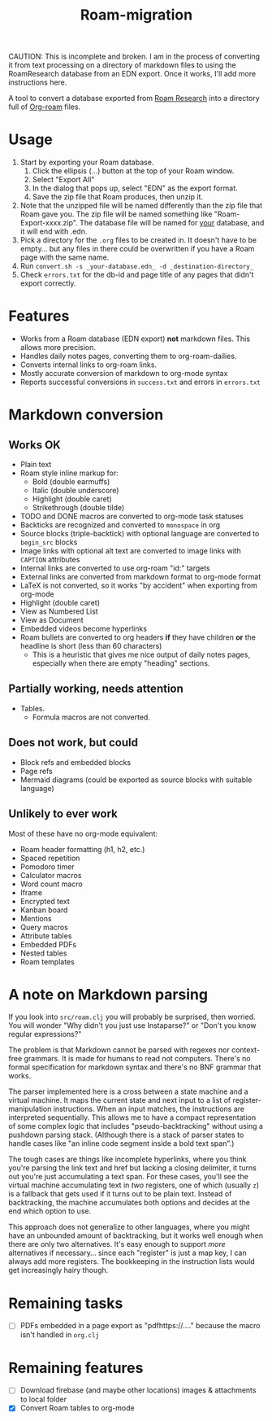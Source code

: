 #+title: Roam-migration

CAUTION: This is incomplete and broken. I am in the process of converting it from text processing on a directory of markdown files to using the RoamResearch database from an EDN export. Once it works, I'll add more instructions here.

A tool to convert a database exported from [[https://roamresearch.com/][Roam Research]] into a directory full of [[https://github.com/org-roam/org-roam][Org-roam]] files.

* Usage

1. Start by exporting your Roam database.
   1. Click the ellipsis (...) button at the top of your Roam window.
   2. Select "Export All"
   3. In the dialog that pops up, select "EDN" as the export format.
   4. Save the zip file that Roam produces, then unzip it.
2. Note that the unzipped file will be named differently than the zip
   file that Roam gave you. The zip file will be named something like
   "Roam-Export-xxxx.zip". The database file will be named for _your_
   database, and it will end with .edn.
3. Pick a directory for the ~.org~ files to be created in. It doesn't
   have to be empty... but any files in there could be overwritten if
   you have a Roam page with the same name.
4. Run ~convert.sh -s _your-database.edn_ -d _destination-directory_~
5. Check ~errors.txt~ for the db-id and page title of any pages that
   didn't export correctly.

* Features
- Works from a Roam database (EDN export) *not* markdown files. This allows more precision.
- Handles daily notes pages, converting them to org-roam-dailies.
- Converts internal links to org-roam links.
- Mostly accurate conversion of markdown to org-mode syntax
- Reports successful conversions in ~success.txt~ and errors in ~errors.txt~

* Markdown conversion

** Works OK

- Plain text
- Roam style inline markup for:
  - Bold (double earmuffs)
  - Italic (double underscore)
  - Highlight (double caret)
  - Strikethrough (double tilde)
- TODO and DONE macros are converted to org-mode task statuses
- Backticks are recognized and converted to ~monospace~ in org
- Source blocks (triple-backtick) with optional language are converted to ~begin_src~ blocks
- Image links with optional alt text are converted to image links with ~CAPTION~ attributes
- Internal links are converted to use org-roam "id:" targets
- External links are converted from markdown format to org-mode format
- LaTeX is not converted, so it works "by accident" when exporting from org-mode
- Highlight (double caret)
- View as Numbered List
- View as Document
- Embedded videos become hyperlinks
- Roam bullets are converted to org headers *if* they have children *or* the headline is short (less than 60 characters)
  - This is a heuristic that gives me nice output of daily notes pages, especially when there are empty "heading" sections.
** Partially working, needs attention
- Tables.
  - Formula macros are not converted.

** Does not work, but could
- Block refs and embedded blocks
- Page refs
- Mermaid diagrams (could be exported as source blocks with suitable language)

** Unlikely to ever work
Most of these have no org-mode equivalent:

- Roam header formatting (h1, h2, etc.)
- Spaced repetition
- Pomodoro timer
- Calculator macros
- Word count macro
- Iframe
- Encrypted text
- Kanban board
- Mentions
- Query macros
- Attribute tables
- Embedded PDFs
- Nested tables
- Roam templates

* A note on Markdown parsing

If you look into ~src/roam.clj~ you will probably be surprised, then worried. You will wonder "Why didn't you just use Instaparse?" or "Don't you know regular expressions?"

The problem is that Markdown cannot be parsed with regexes nor context-free grammars. It is made for humans to read not computers. There's no formal specification for markdown syntax and there's no BNF grammar that works.

The parser implemented here is a cross between a state machine and a virtual machine. It maps the current state and next input to a list of register-manipulation instructions. When an input matches, the instructions are interpreted sequentially. This allows me to have a compact representation of some complex logic that includes "pseudo-backtracking" without using a pushdown parsing stack. (Although there is a stack of parser states to handle cases like "an inline code segment inside a bold text span".)

The tough cases are things like incomplete hyperlinks, where you think you're parsing the link text and href but lacking a closing delimiter, it turns out you're just accumulating a text span. For these cases, you'll see the virtual machine accumulating text in /two/ registers, one of which (usually ~z~) is a fallback that gets used if it turns out to be plain text. Instead of backtracking, the machine accumulates both options and decides at the end which option to use.

This approach does not generalize to other languages, where you might have an unbounded amount of backtracking, but it works well enough when there are only two alternatives. It's easy enough to support /more/ alternatives if necessary... since each "register" is just a map key, I can always add more registers. The bookkeeping in the instruction lists would get increasingly hairy though.

* Remaining tasks
- [ ] PDFs embedded in a page export as "pdfhttps://...." because the macro isn't handled in ~org.clj~
  
* Remaining features

- [ ] Download firebase (and maybe other locations) images & attachments to local folder
- [X] Convert Roam tables to org-mode


